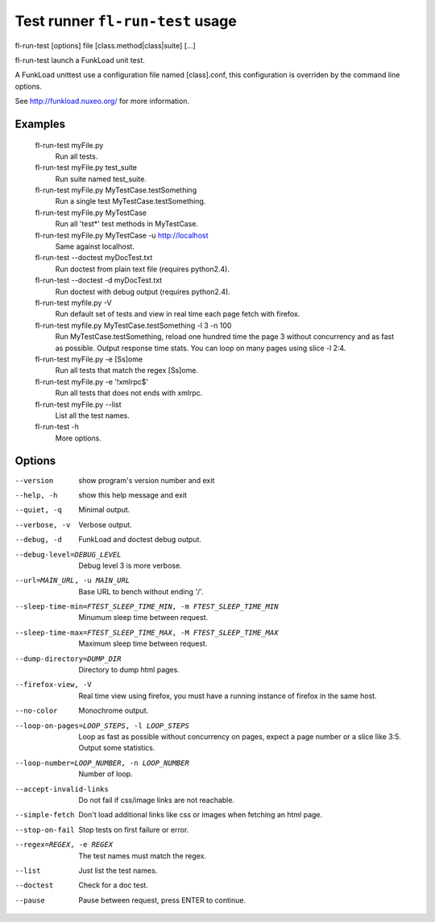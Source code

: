 Test runner ``fl-run-test`` usage
====================================

fl-run-test [options] file [class.method|class|suite] [...]

fl-run-test launch a FunkLoad unit test.

A FunkLoad unittest use a configuration file named [class].conf, this
configuration is overriden by the command line options.

See http://funkload.nuxeo.org/ for more information.


Examples
----------
  fl-run-test myFile.py
                        Run all tests.
  fl-run-test myFile.py test_suite
                        Run suite named test_suite.
  fl-run-test myFile.py MyTestCase.testSomething
                        Run a single test MyTestCase.testSomething.
  fl-run-test myFile.py MyTestCase
                        Run all 'test*' test methods in MyTestCase.
  fl-run-test myFile.py MyTestCase -u http://localhost
                        Same against localhost.
  fl-run-test --doctest myDocTest.txt
                        Run doctest from plain text file (requires python2.4).
  fl-run-test --doctest -d myDocTest.txt
                        Run doctest with debug output (requires python2.4).
  fl-run-test myfile.py -V
                        Run default set of tests and view in real time each
                        page fetch with firefox.
  fl-run-test myfile.py MyTestCase.testSomething -l 3 -n 100
                        Run MyTestCase.testSomething, reload one hundred
                        time the page 3 without concurrency and as fast as
                        possible. Output response time stats. You can loop
                        on many pages using slice -l 2:4.
  fl-run-test myFile.py -e [Ss]ome
                        Run all tests that match the regex [Ss]ome.
  fl-run-test myFile.py -e '!xmlrpc$'
                        Run all tests that does not ends with xmlrpc.
  fl-run-test myFile.py --list
                        List all the test names.
  fl-run-test -h
                        More options.


Options
---------
--version               show program's version number and exit
--help, -h              show this help message and exit
--quiet, -q             Minimal output.
--verbose, -v           Verbose output.
--debug, -d             FunkLoad and doctest debug output.
--debug-level=DEBUG_LEVEL
                        Debug level 3 is more verbose.
--url=MAIN_URL, -u MAIN_URL
                        Base URL to bench without ending '/'.
--sleep-time-min=FTEST_SLEEP_TIME_MIN, -m FTEST_SLEEP_TIME_MIN
                        Minumum sleep time between request.
--sleep-time-max=FTEST_SLEEP_TIME_MAX, -M FTEST_SLEEP_TIME_MAX
                        Maximum sleep time between request.
--dump-directory=DUMP_DIR
                        Directory to dump html pages.
--firefox-view, -V      Real time view using firefox, you must have a running
                        instance of firefox in the same host.
--no-color              Monochrome output.
--loop-on-pages=LOOP_STEPS, -l LOOP_STEPS
                        Loop as fast as possible without concurrency on pages,
                        expect a page number or a slice like 3:5. Output some
                        statistics.
--loop-number=LOOP_NUMBER, -n LOOP_NUMBER
                        Number of loop.
--accept-invalid-links  Do not fail if css/image links are not reachable.
--simple-fetch          Don't load additional links like css or images when
                        fetching an html page.
--stop-on-fail          Stop tests on first failure or error.
--regex=REGEX, -e REGEX
                        The test names must match the regex.
--list                  Just list the test names.
--doctest               Check for a doc test.
--pause                 Pause between request, press ENTER to continue.
